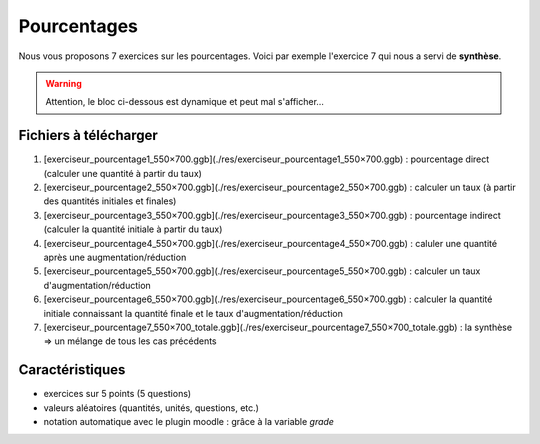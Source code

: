 ************
Pourcentages
************

Nous vous proposons 7 exercices sur les pourcentages. 
Voici par exemple l'exercice 7 qui nous a servi de **synthèse**.

.. warning::
      Attention, le bloc ci-dessous est dynamique et peut mal s'afficher…
   
.. raw:: html
   :file: _static/iframe_pourcentage.html


Fichiers à télécharger
======================

1. [exerciseur_pourcentage1_550×700.ggb](./res/exerciseur_pourcentage1_550×700.ggb) : pourcentage direct (calculer une quantité à partir du taux)
2. [exerciseur_pourcentage2_550×700.ggb](./res/exerciseur_pourcentage2_550×700.ggb) : calculer un taux (à partir des quantités initiales et finales)
3. [exerciseur_pourcentage3_550×700.ggb](./res/exerciseur_pourcentage3_550×700.ggb) : pourcentage indirect (calculer la quantité initiale à partir du taux)

4. [exerciseur_pourcentage4_550×700.ggb](./res/exerciseur_pourcentage4_550×700.ggb) : caluler une quantité après une augmentation/réduction
5. [exerciseur_pourcentage5_550×700.ggb](./res/exerciseur_pourcentage5_550×700.ggb) : calculer un taux d'augmentation/réduction
6. [exerciseur_pourcentage6_550×700.ggb](./res/exerciseur_pourcentage6_550×700.ggb) : calculer la quantité initiale connaissant la quantité finale et le taux d'augmentation/réduction

7. [exerciseur_pourcentage7_550×700_totale.ggb](./res/exerciseur_pourcentage7_550×700_totale.ggb) : la synthèse => un mélange de tous les cas précédents 

Caractéristiques
================

* exercices sur 5 points (5 questions)
* valeurs aléatoires (quantités, unités, questions, etc.)
* notation automatique avec le plugin moodle : grâce à la variable *grade*
